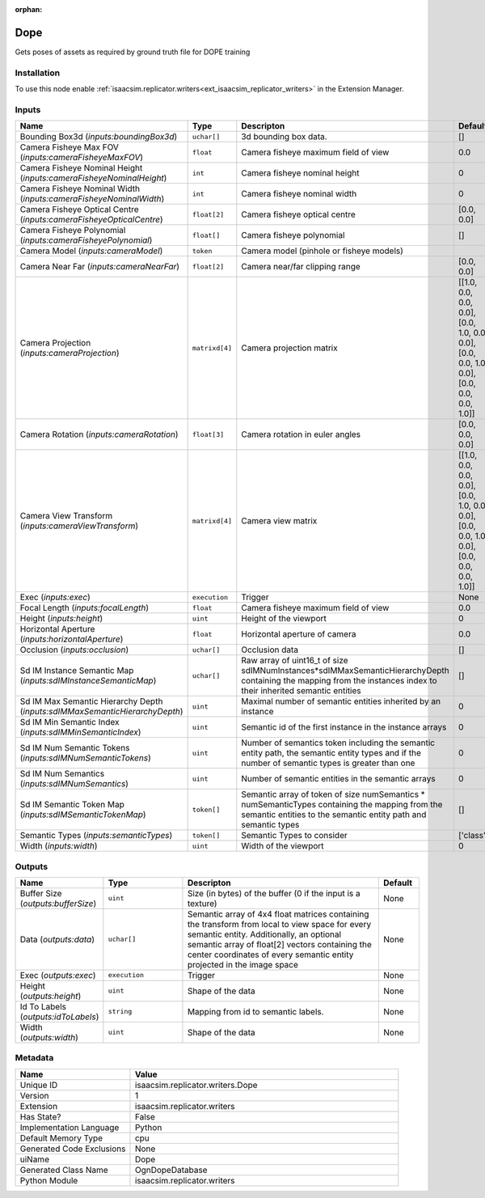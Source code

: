 .. _isaacsim_replicator_writers_Dope_1:

.. _isaacsim_replicator_writers_Dope:

.. ================================================================================
.. THIS PAGE IS AUTO-GENERATED. DO NOT MANUALLY EDIT.
.. ================================================================================

:orphan:

.. meta::
    :title: Dope
    :keywords: lang-en omnigraph node compute-on-request writers dope


Dope
====

.. <description>

Gets poses of assets as required by ground truth file for DOPE training

.. </description>


Installation
------------

To use this node enable :ref:`isaacsim.replicator.writers<ext_isaacsim_replicator_writers>` in the Extension Manager.


Inputs
------
.. csv-table::
    :header: "Name", "Type", "Descripton", "Default"
    :widths: 20, 20, 50, 10

    "Bounding Box3d (*inputs:boundingBox3d*)", "``uchar[]``", "3d bounding box data.", "[]"
    "Camera Fisheye Max FOV (*inputs:cameraFisheyeMaxFOV*)", "``float``", "Camera fisheye maximum field of view", "0.0"
    "Camera Fisheye Nominal Height (*inputs:cameraFisheyeNominalHeight*)", "``int``", "Camera fisheye nominal height", "0"
    "Camera Fisheye Nominal Width (*inputs:cameraFisheyeNominalWidth*)", "``int``", "Camera fisheye nominal width", "0"
    "Camera Fisheye Optical Centre (*inputs:cameraFisheyeOpticalCentre*)", "``float[2]``", "Camera fisheye optical centre", "[0.0, 0.0]"
    "Camera Fisheye Polynomial (*inputs:cameraFisheyePolynomial*)", "``float[]``", "Camera fisheye polynomial", "[]"
    "Camera Model (*inputs:cameraModel*)", "``token``", "Camera model (pinhole or fisheye models)", ""
    "Camera Near Far (*inputs:cameraNearFar*)", "``float[2]``", "Camera near/far clipping range", "[0.0, 0.0]"
    "Camera Projection (*inputs:cameraProjection*)", "``matrixd[4]``", "Camera projection matrix", "[[1.0, 0.0, 0.0, 0.0], [0.0, 1.0, 0.0, 0.0], [0.0, 0.0, 1.0, 0.0], [0.0, 0.0, 0.0, 1.0]]"
    "Camera Rotation (*inputs:cameraRotation*)", "``float[3]``", "Camera rotation in euler angles", "[0.0, 0.0, 0.0]"
    "Camera View Transform (*inputs:cameraViewTransform*)", "``matrixd[4]``", "Camera view matrix", "[[1.0, 0.0, 0.0, 0.0], [0.0, 1.0, 0.0, 0.0], [0.0, 0.0, 1.0, 0.0], [0.0, 0.0, 0.0, 1.0]]"
    "Exec (*inputs:exec*)", "``execution``", "Trigger", "None"
    "Focal Length (*inputs:focalLength*)", "``float``", "Camera fisheye maximum field of view", "0.0"
    "Height (*inputs:height*)", "``uint``", "Height of the viewport", "0"
    "Horizontal Aperture (*inputs:horizontalAperture*)", "``float``", "Horizontal aperture of camera", "0.0"
    "Occlusion (*inputs:occlusion*)", "``uchar[]``", "Occlusion data", "[]"
    "Sd IM Instance Semantic Map (*inputs:sdIMInstanceSemanticMap*)", "``uchar[]``", "Raw array of uint16_t of size sdIMNumInstances*sdIMMaxSemanticHierarchyDepth containing the mapping from the instances index to their inherited semantic entities", "[]"
    "Sd IM Max Semantic Hierarchy Depth (*inputs:sdIMMaxSemanticHierarchyDepth*)", "``uint``", "Maximal number of semantic entities inherited by an instance", "0"
    "Sd IM Min Semantic Index (*inputs:sdIMMinSemanticIndex*)", "``uint``", "Semantic id of the first instance in the instance arrays", "0"
    "Sd IM Num Semantic Tokens (*inputs:sdIMNumSemanticTokens*)", "``uint``", "Number of semantics token including the semantic entity path, the semantic entity types and if the number of semantic types is greater than one", "0"
    "Sd IM Num Semantics (*inputs:sdIMNumSemantics*)", "``uint``", "Number of semantic entities in the semantic arrays", "0"
    "Sd IM Semantic Token Map (*inputs:sdIMSemanticTokenMap*)", "``token[]``", "Semantic array of token of size numSemantics * numSemanticTypes containing the mapping from the semantic entities to the semantic entity path and semantic types", "[]"
    "Semantic Types (*inputs:semanticTypes*)", "``token[]``", "Semantic Types to consider", "['class']"
    "Width (*inputs:width*)", "``uint``", "Width of the viewport", "0"


Outputs
-------
.. csv-table::
    :header: "Name", "Type", "Descripton", "Default"
    :widths: 20, 20, 50, 10

    "Buffer Size (*outputs:bufferSize*)", "``uint``", "Size (in bytes) of the buffer (0 if the input is a texture)", "None"
    "Data (*outputs:data*)", "``uchar[]``", "Semantic array of 4x4 float matrices containing the transform from local to view space for every semantic entity. Additionally, an optional semantic array of float[2] vectors containing the center coordinates of every semantic entity projected in the image space", "None"
    "Exec (*outputs:exec*)", "``execution``", "Trigger", "None"
    "Height (*outputs:height*)", "``uint``", "Shape of the data", "None"
    "Id To Labels (*outputs:idToLabels*)", "``string``", "Mapping from id to semantic labels.", "None"
    "Width (*outputs:width*)", "``uint``", "Shape of the data", "None"


Metadata
--------
.. csv-table::
    :header: "Name", "Value"
    :widths: 30,70

    "Unique ID", "isaacsim.replicator.writers.Dope"
    "Version", "1"
    "Extension", "isaacsim.replicator.writers"
    "Has State?", "False"
    "Implementation Language", "Python"
    "Default Memory Type", "cpu"
    "Generated Code Exclusions", "None"
    "uiName", "Dope"
    "Generated Class Name", "OgnDopeDatabase"
    "Python Module", "isaacsim.replicator.writers"

